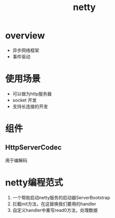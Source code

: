 #+title: netty
* overview
- 异步网络框架
- 事件驱动
* 使用场景
+ 可以做为http服务器
+ socket 开发
+ 支持长连接的开发
* 组件
** HttpServerCodec
用于编解码
* netty编程范式
1. 一个帮助启动netty服务的启动器ServerBootstrap
2. 拦截init方法，在这替换我们要用的handler
3. 自定义handler中重写read0方法，处理数据
